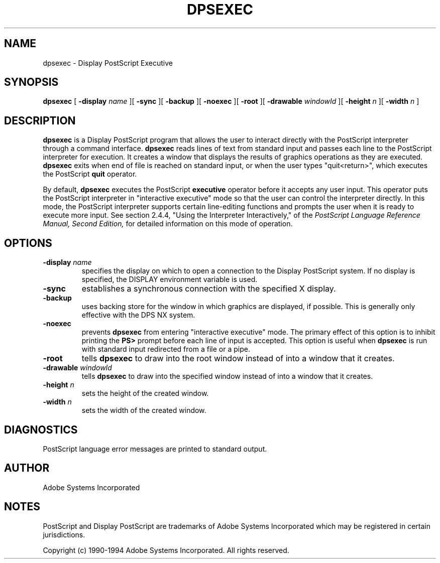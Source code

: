 .\" $Id: dpsexec.man,v 6.1 1994/05/18 23:21:36 asente Exp $
.TH DPSEXEC 1 "3 May 1994" "Adobe Systems"
.SH NAME
dpsexec \- Display PostScript Executive

.SH SYNOPSIS
.B dpsexec 
[
.B \-display \fIname\fR
][
.B \-sync
][
.B \-backup
][
.B \-noexec
][
.B \-root
][
.B \-drawable \fIwindowId\fR
][
.B \-height \fIn\fR
][
.B \-width \fIn\fR
]

.SH DESCRIPTION
.LP
.B dpsexec
is a Display PostScript program that
allows the user to interact directly with the PostScript 
interpreter through a command interface. 
.B dpsexec 
reads lines of text from standard input and passes each line to
the PostScript interpreter for execution.
It creates a window that displays the results of graphics operations as
they are executed.
.B dpsexec
exits when end of file is reached on standard input, or when
the user types "quit<return>", which executes
the PostScript 
.B quit
operator.
.LP
By default,
.B dpsexec
executes the PostScript
.B executive
operator before it accepts any user input.
This operator puts the PostScript interpreter in "interactive
executive" mode so that the user can control the interpreter
directly. 
In this mode, the PostScript interpreter supports certain line-editing 
functions and prompts the user when it is ready to execute more input.
See section 2.4.4, "Using the Interpreter Interactively,"
of the \fIPostScript Language Reference Manual, Second Edition,\fR
for detailed information on this mode of operation. 

.SH OPTIONS
.TP
.BI \-display " name"
specifies the display on which to open a connection to the Display
PostScript system. If no display is specified, the 
DISPLAY environment variable is used.
.TP
.B \-sync
establishes a synchronous connection with the specified X display.
.TP
.B \-backup
uses backing store for the window in which graphics are
displayed, if possible.  This is generally only effective with
the DPS NX system.
.TP
.B \-noexec
prevents
.B dpsexec
from entering "interactive executive" mode.  The primary effect
of this option is to 
inhibit printing the
.B PS>
prompt before each line of input is accepted.
This option is useful when 
.B dpsexec
is run with standard input redirected from a file or a pipe.
.TP
.B \-root
tells
.B dpsexec
to draw into the root window instead of into a window that it creates.
.TP
.BI \-drawable " windowId"
tells
.B dpsexec
to draw into the specified window instead of into a window that it creates.
.TP
.BI \-height " n"
sets the height of the created window.
.TP
.BI \-width " n"
sets the width of the created window.

.SH DIAGNOSTICS
PostScript language error messages are printed to standard output.

.SH AUTHOR
Adobe Systems Incorporated

.SH NOTES
PostScript and Display PostScript are trademarks
of Adobe Systems Incorporated which may be registered
in certain jurisdictions.

.LP
Copyright (c) 1990-1994 Adobe Systems Incorporated.  All rights reserved.

